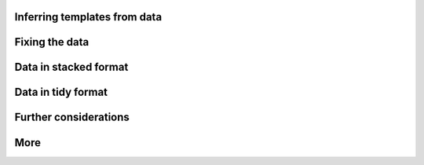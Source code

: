Inferring templates from data
=============================

Fixing the data
=============================

Data in stacked format
=============================

Data in tidy format
=============================

Further considerations
=============================

More
====